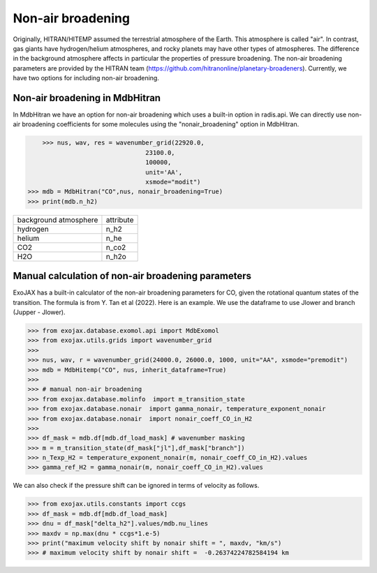 Non-air broadening
===============================

Originally, HITRAN/HITEMP assumed the terrestrial atmosphere of the Earth. This atmosphere is called "air". 
In contrast, gas giants have hydrogen/helium atmospheres, and rocky planets may have other types of atmospheres.  
The difference in the background atmosphere affects in particular the properties of pressure broadening.
The non-air broadening parameters are provided by the HITRAN team (https://github.com/hitranonline/planetary-broadeners). 
Currently, we have two options for including non-air broadening.

Non-air broadening in MdbHitran
^^^^^^^^^^^^^^^^^^^^^^^^^^^^^^^^^^^^^^^

In MdbHitran we have an option for non-air broadening which uses a built-in option in radis.api.
We can directly use non-air broadening coefficients for some molecules using the "nonair_broadening" option in MdbHitran.

.. code:: ipython
	
	>>> nus, wav, res = wavenumber_grid(22920.0,
                                    23100.0,
                                    100000,
                                    unit='AA',
                                    xsmode="modit")
    >>> mdb = MdbHitran("CO",nus, nonair_broadening=True)
    >>> print(mdb.n_h2)

+-----------------------+-------------+
| background atmosphere | attribute   |
+-----------------------+-------------+
|hydrogen               |n_h2         |
+-----------------------+-------------+
|helium                 |n_he         |
+-----------------------+-------------+
|CO2                    |n_co2        |
+-----------------------+-------------+
|H2O                    |n_h2o        |
+-----------------------+-------------+

Manual calculation of non-air broadening parameters
^^^^^^^^^^^^^^^^^^^^^^^^^^^^^^^^^^^^^^^^^^^^^^^^^^^^^^^^^

ExoJAX has a built-in calculator of the non-air broadening parameters for CO, given the rotational quantum states of the transition. 
The formula is from Y. Tan et al (2022). Here is an example. We use the dataframe to use Jlower and branch (Jupper - Jlower).

.. code:: ipython
	
	>>> from exojax.database.exomol.api import MdbExomol 
	>>> from exojax.utils.grids import wavenumber_grid
	>>> 
	>>> nus, wav, r = wavenumber_grid(24000.0, 26000.0, 1000, unit="AA", xsmode="premodit")
	>>> mdb = MdbHitemp("CO", nus, inherit_dataframe=True)
	>>> 
	>>> # manual non-air broadening
	>>> from exojax.database.molinfo  import m_transition_state
	>>> from exojax.database.nonair  import gamma_nonair, temperature_exponent_nonair
	>>> from exojax.database.nonair  import nonair_coeff_CO_in_H2
	>>> 
	>>> df_mask = mdb.df[mdb.df_load_mask] # wavenumber masking 
	>>> m = m_transition_state(df_mask["jl"],df_mask["branch"])
	>>> n_Texp_H2 = temperature_exponent_nonair(m, nonair_coeff_CO_in_H2).values
	>>> gamma_ref_H2 = gamma_nonair(m, nonair_coeff_CO_in_H2).values


We can also check if the pressure shift can be ignored in terms of velocity as follows.

.. code:: ipython
	
	>>> from exojax.utils.constants import ccgs
	>>> df_mask = mdb.df[mdb.df_load_mask]
	>>> dnu = df_mask["delta_h2"].values/mdb.nu_lines
	>>> maxdv = np.max(dnu * ccgs*1.e-5)
	>>> print("maximum velocity shift by nonair shift = ", maxdv, "km/s")
	>>> # maximum velocity shift by nonair shift =  -0.26374224782584194 km
